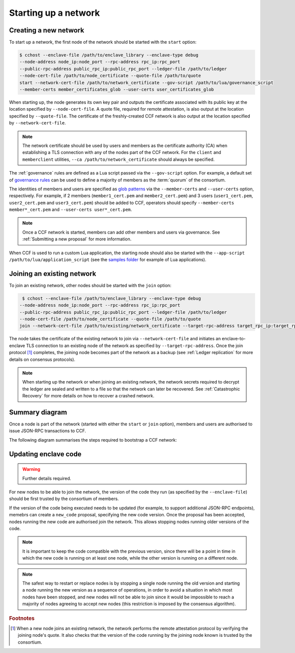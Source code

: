 Starting up a network
=====================

Creating a new network
~~~~~~~~~~~~~~~~~~~~~~

To start up a network, the first node of the network should be started with the ``start`` option:

.. code-block:: bash

    $ cchost --enclave-file /path/to/enclave_library --enclave-type debug
    --node-address node_ip:node_port --rpc-address rpc_ip:rpc_port
    --public-rpc-address public_rpc_ip:public_rpc_port --ledger-file /path/to/ledger
    --node-cert-file /path/to/node_certificate --quote-file /path/to/quote
    start --network-cert-file /path/to/network_certificate --gov-script /path/to/lua/governance_script
    --member-certs member_certificates_glob --user-certs user_certificates_glob

When starting up, the node generates its own key pair and outputs the certificate associated with its public key at the location specified by ``--node-cert-file``. A quote file, required for remote attestation, is also output at the location specified by ``--quote-file``. The certificate of the freshly-created CCF network is also output at the location specified by ``--network-cert-file``.

.. note:: The network certificate should be used by users and members as the certificate authority (CA) when establishing a TLS connection with any of the nodes part of the CCF network. For the ``client`` and ``memberclient`` utilities, ``--ca /path/to/network_certificate`` should always be specified.

The :ref:`governance` rules are defined as a Lua script passed via the ``--gov-script`` option. For example, a default set of `governance rules <https://github.com/microsoft/CCF/blob/master/src/runtime_config/gov.lua>`_ can be used to define a majority of members as the :term:`quorum` of the consortium.

The identities of members and users are specified as `glob patterns <https://en.wikipedia.org/wiki/Glob_(programming)>`_ via the ``--member-certs`` and ``--user-certs`` option, respectively. For example, if 2 members (``member1_cert.pem`` and ``member2_cert.pem``) and 3 users (``user1_cert.pem``, ``user2_cert.pem`` and ``user3_cert.pem``) should be added to CCF, operators should specify ``--member-certs member*_cert.pem`` and ``--user-certs user*_cert.pem``.

.. note:: Once a CCF network is started, members can add other members and users via governance. See :ref:`Submitting a new proposal` for more information.

When CCF is used to run a custom Lua application, the starting node should also be started with the ``--app-script /path/to/lua/application_script`` (see the `samples folder <https://github.com/microsoft/CCF/tree/master/samples/apps>`_ for example of Lua applications).

Joining an existing network
~~~~~~~~~~~~~~~~~~~~~~~~~~~

To join an existing network, other nodes should be started with the ``join`` option:

.. code-block:: bash

     $ cchost --enclave-file /path/to/enclave_library --enclave-type debug
    --node-address node_ip:node_port --rpc-address rpc_ip:rpc_port
    --public-rpc-address public_rpc_ip:public_rpc_port --ledger-file /path/to/ledger
    --node-cert-file /path/to/node_certificate --quote-file /path/to/quote
    join --network-cert-file /path/to/existing/network_certificate --target-rpc-address target_rpc_ip:target_rpc_port

The node takes the certificate of the existing network to join via ``--network-cert-file`` and initiates an enclave-to-enclave TLS connection to an existing node of the network as specified by ``--target-rpc-address``. Once the join protocol [#remote_attestation]_ completes, the joining node becomes part of the network as a backup (see :ref:`Ledger replication` for more details on consensus protocols).

.. note:: When starting up the network or when joining an existing network, the network secrets required to decrypt the ledger are sealed and written to a file so that the network can later be recovered. See :ref:`Catastrophic Recovery` for more details on how to recover a crashed network.

Summary diagram
~~~~~~~~~~~~~~~

Once a node is part of the network (started with either the ``start`` or ``join`` option), members and users are authorised to issue JSON-RPC transactions to CCF.

The following diagram summarises the steps required to bootstrap a CCF network:

.. mermaid::

    sequenceDiagram
        participant Operators
        participant Members
        participant Users
        participant Node 0
        participant Node 1

        Operators->>+Node 0: cchost start --rpc-address=ip0:port0
        Node 0-->>Operators: Network Certificate
        Note over Node 0: Part Of Network

        Operators->>+Node 1: cchost join --network-cert-file=Network Certificate --target-rpc-address=ip0:port0

        Node 1->>+Node 0: Join network (over TLS)
        Node 0-->>Node 1: Network Secrets (over TLS)

        Note over Node 1: Part Of Network

        loop Governance transactions
            Members->>+Node 0: JSON-RPC Request
            Node 0-->>Members: JSON-RPC Response
            Members->>+Node 1: JSON-RPC Request
            Node 1-->>Members: JSON-RPC Response
        end

        loop Business transactions
            Users->>+Node 0: JSON-RPC Request
            Node 0-->>Users: JSON-RPC Response
            Users->>+Node 1: JSON-RPC Request
            Node 1-->>Users: JSON-RPC Response
        end


Updating enclave code
~~~~~~~~~~~~~~~~~~~~~

.. warning:: Further details required.

For new nodes to be able to join the network, the version of the code they run (as specified by the ``--enclave-file``) should be first trusted by the consortium of members.

If the version of the code being executed needs to be updated (for example, to support additional JSON-RPC endpoints), memebrs can create a ``new_code`` proposal, specifying the new code version. Once the proposal has been accepted, nodes running the new code are authorised join the network. This allows stopping nodes running older versions of the code.

.. note:: It is important to keep the code compatible with the previous version, since there will be a point in time in which the new code is running on at least one node, while the other version is running on a different node.

.. note:: The safest way to restart or replace nodes is by stopping a single node running the old version and starting a node running the new version as a sequence of operations, in order to avoid a situation in which most nodes have been stopped, and new nodes will not be able to join since it would be impossible to reach a majority of nodes agreeing to accept new nodes (this restriction is imposed by the consensus algorithm).

.. rubric:: Footnotes

.. [#remote_attestation] When a new node joins an existing network, the network performs the remote attestation protocol by verifying the joining node's quote. It also checks that the version of the code running by the joining node known is trusted by the consortium.
